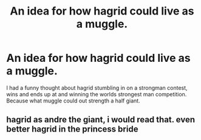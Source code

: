 #+TITLE: An idea for how hagrid could live as a muggle.

* An idea for how hagrid could live as a muggle.
:PROPERTIES:
:Author: chicken1998
:Score: 12
:DateUnix: 1615725614.0
:DateShort: 2021-Mar-14
:FlairText: Request
:END:
I had a funny thought about hagrid stumbling in on a strongman contest, wins and ends up at and winning the worlds strongest man competition. Because what muggle could out strength a half giant.


** hagrid as andre the giant, i would read that. even better hagrid in the princess bride
:PROPERTIES:
:Author: Sabita_Densu
:Score: 5
:DateUnix: 1615743743.0
:DateShort: 2021-Mar-14
:END:

